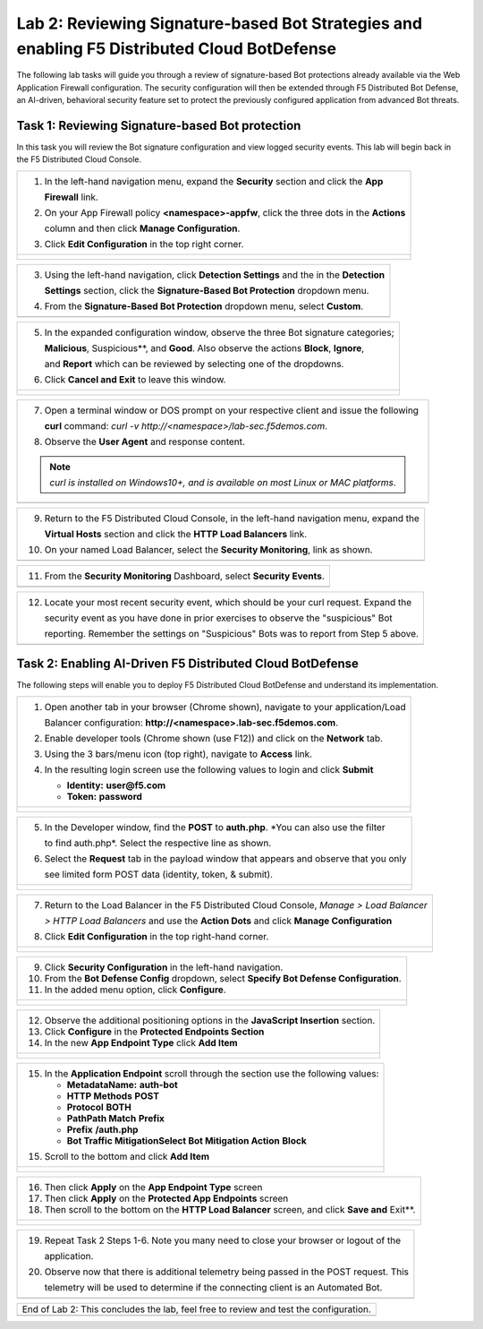 Lab 2: Reviewing Signature-based Bot Strategies and enabling F5 Distributed Cloud BotDefense
============================================================================================

The following lab tasks will guide you through a review of signature-based Bot protections
already available via the Web Application Firewall configuration. The security configuration
will then be extended through F5 Distributed Bot Defense, an AI-driven, behavioral security 
feature set to protect the previously configured application from advanced Bot threats. 

Task 1: Reviewing Signature-based Bot protection   
~~~~~~~~~~~~~~~~~~~~~~~~~~~~~~~~~~~~~~~~~~~~~~~~
In this task you will review the Bot signature configuration and view logged security events.
This lab will begin back in the F5 Distributed Cloud Console.

+----------------------------------------------------------------------------------------------+
| 1. In the left-hand navigation menu, expand the **Security** section and click the **App**   |
|                                                                                              |
|    **Firewall** link.                                                                        |
|                                                                                              |
| 2. On your App Firewall policy **<namespace>-appfw**, click the three dots in the **Actions**|
|                                                                                              |
|    column and then click **Manage Configuration**.                                           |
|                                                                                              |
| 3. Click **Edit Configuration** in the top right corner.                                     |
+----------------------------------------------------------------------------------------------+
| |lab001|                                                                                     |
|                                                                                              |
| |lab002|                                                                                     |
+----------------------------------------------------------------------------------------------+

+----------------------------------------------------------------------------------------------+
| 3. Using the left-hand navigation, click **Detection Settings** and the in the **Detection** |
|                                                                                              |
|    **Settings** section, click the **Signature-Based Bot Protection** dropdown menu.         |
|                                                                                              |
| 4. From the **Signature-Based Bot Protection** dropdown menu, select **Custom**.             |
+----------------------------------------------------------------------------------------------+
| |lab003|                                                                                     |
+----------------------------------------------------------------------------------------------+

+----------------------------------------------------------------------------------------------+
| 5. In the expanded configuration window, observe the three Bot signature categories;         |
|                                                                                              |
|    **Malicious**, Suspicious**, and **Good**. Also observe the actions **Block**, **Ignore**,|
|                                                                                              |
|    and **Report** which can be reviewed by selecting one of the dropdowns.                   |
|                                                                                              |
| 6. Click **Cancel and Exit** to leave this window.                                           |
+----------------------------------------------------------------------------------------------+
| |lab004|                                                                                     |
|                                                                                              |
| |lab005|                                                                                     |
+----------------------------------------------------------------------------------------------+

+----------------------------------------------------------------------------------------------+
| 7. Open a terminal window or DOS prompt on your respective client and issue the following    |
|                                                                                              |
|    **curl** command: *curl -v http://<namespace>/lab-sec.f5demos.com*.                       |
|                                                                                              |
| 8. Observe the **User Agent** and response content.                                          |
|                                                                                              |
| .. note::                                                                                    |
|    *curl is installed on Windows10+, and is available on most Linux or MAC platforms*.       |
+----------------------------------------------------------------------------------------------+
| |lab006|                                                                                     |
+----------------------------------------------------------------------------------------------+

+----------------------------------------------------------------------------------------------+
| 9. Return to the F5 Distributed Cloud Console, in the left-hand navigation menu, expand the  |
|                                                                                              |
|    **Virtual Hosts** section and click the **HTTP Load Balancers** link.                     |
|                                                                                              |
| 10. On your named Load Balancer, select the **Security Monitoring**, link as shown.          |
+----------------------------------------------------------------------------------------------+
| |lab007|                                                                                     |
+----------------------------------------------------------------------------------------------+

+----------------------------------------------------------------------------------------------+
| 11. From the **Security Monitoring** Dashboard, select **Security Events**.                  |
+----------------------------------------------------------------------------------------------+
| |lab008|                                                                                     |
+----------------------------------------------------------------------------------------------+

+----------------------------------------------------------------------------------------------+
| 12. Locate your most recent security event, which should be your curl request. Expand the    |
|                                                                                              |
|     security event as you have done in prior exercises to observe the "suspicious" Bot       |
|                                                                                              |
|     reporting. Remember the settings on "Suspicious" Bots was to report from Step 5 above.   |
+----------------------------------------------------------------------------------------------+
| |lab009|                                                                                     |
+----------------------------------------------------------------------------------------------+

Task 2: Enabling AI-Driven F5 Distributed Cloud BotDefense
~~~~~~~~~~~~~~~~~~~~~~~~~~~~~~~~~~~~~~~~~~~~~~~~~~~~~~~~~~

The following steps will enable you to deploy F5 Distributed Cloud BotDefense and understand its
implementation.

+----------------------------------------------------------------------------------------------+
| 1. Open another tab in your browser (Chrome shown), navigate to your application/Load        |
|                                                                                              |
|    Balancer configuration: **http://<namespace>.lab-sec.f5demos.com**.                       |
|                                                                                              |
| 2. Enable developer tools (Chrome shown (use F12)) and click on the **Network** tab.         |
|                                                                                              |
| 3. Using the 3 bars/menu icon (top right), navigate to **Access** link.                      |
|                                                                                              |
| 4. In the resulting login screen use the following values to login and click **Submit**      |
|                                                                                              |
|    - **Identity:** **user@f5.com**                                                           |
|    - **Token:** **password**                                                                 |
+----------------------------------------------------------------------------------------------+
| |lab010|                                                                                     |
|                                                                                              |
| |lab011|                                                                                     |
+----------------------------------------------------------------------------------------------+

+----------------------------------------------------------------------------------------------+
| 5. In the Developer window, find the **POST** to **auth.php**. *You can also use the filter  |
|                                                                                              |
|    to find auth.php*. Select the respective line as shown.                                   |
|                                                                                              |
| 6. Select the **Request** tab in the payload window that appears and observe that you only   |
|                                                                                              |
|    see limited form POST data (identity, token, & submit).                                   |
+----------------------------------------------------------------------------------------------+
| |lab012|                                                                                     |
|                                                                                              |
| |lab013|                                                                                     |
+----------------------------------------------------------------------------------------------+

+----------------------------------------------------------------------------------------------+
| 7. Return to the Load Balancer in the F5 Distributed Cloud Console, *Manage > Load Balancer* |
|                                                                                              |
|    *> HTTP Load Balancers* and use the **Action Dots** and click **Manage Configuration**    |
|                                                                                              |
| 8. Click **Edit Configuration** in the top right-hand corner.                                |
+----------------------------------------------------------------------------------------------+
| |lab014|                                                                                     |
|                                                                                              |
| |lab015|                                                                                     |
+----------------------------------------------------------------------------------------------+

+----------------------------------------------------------------------------------------------+
| 9. Click **Security Configuration** in the left-hand navigation.                             |
|                                                                                              |
| 10. From the **Bot Defense Config** dropdown, select **Specify Bot Defense Configuration**.  |
|                                                                                              |
| 11. In the added menu option, click **Configure**.                                           |
+----------------------------------------------------------------------------------------------+
| |lab016|                                                                                     |
|                                                                                              |
| |lab017|                                                                                     |
|                                                                                              |
| |lab018|                                                                                     |
+----------------------------------------------------------------------------------------------+

+----------------------------------------------------------------------------------------------+
| 12. Observe the additional positioning options in the **JavaScript Insertion** section.      |
|                                                                                              |
| 13. Click **Configure** in the **Protected Endpoints Section**                               |
|                                                                                              |
| 14. In the new **App Endpoint Type** click **Add Item**                                      |
+----------------------------------------------------------------------------------------------+
| |lab019|                                                                                     |
|                                                                                              |
| |lab020|                                                                                     |
+----------------------------------------------------------------------------------------------+

+----------------------------------------------------------------------------------------------+
| 15. In the **Application Endpoint** scroll through the section use the following values:     |
|                                                                                              |
|     - **Metadata\Name:** **auth-bot**                                                        |
|     - **HTTP Methods** **POST**                                                              |
|     - **Protocol** **BOTH**                                                                  |
|     - **Path\Path Match** **Prefix**                                                         |
|     - **Prefix** **/auth.php**                                                               |
|     - **Bot Traffic Mitigation\Select Bot Mitigation Action** **Block**                      |
|                                                                                              |
| 15. Scroll to the bottom and click **Add Item**                                              |
+----------------------------------------------------------------------------------------------+
| |lab021|                                                                                     |
|                                                                                              |
| |lab022|                                                                                     |
+----------------------------------------------------------------------------------------------+

+----------------------------------------------------------------------------------------------+
| 16. Then click **Apply** on the **App Endpoint Type** screen                                 |
|                                                                                              |
| 17. Then click **Apply** on the **Protected App Endpoints** screen                           |
|                                                                                              |
| 18. Then scroll to the bottom on the **HTTP Load Balancer** screen, and click **Save and**   |
|     Exit**.                                                                                  |
+----------------------------------------------------------------------------------------------+
| |lab023|                                                                                     |
|                                                                                              |
| |lab024|                                                                                     |
|                                                                                              |
| |lab025|                                                                                     |
+----------------------------------------------------------------------------------------------+

+----------------------------------------------------------------------------------------------+
| 19. Repeat Task 2 Steps 1-6.  Note you many need to close your browser or logout of the      |
|                                                                                              |
|     application.                                                                             |
|                                                                                              |
| 20. Observe now that there is additional telemetry being passed in the POST request.  This   |
|                                                                                              |
|     telemetry will be used to determine if the connecting client is an Automated Bot.        |
+----------------------------------------------------------------------------------------------+
| |lab026|                                                                                     |
+----------------------------------------------------------------------------------------------+

+----------------------------------------------------------------------------------------------+
| End of Lab 2:  This concludes the lab, feel free to review and test the configuration.       |
+----------------------------------------------------------------------------------------------+
| |labend|                                                                                     |
+----------------------------------------------------------------------------------------------+

.. |lab001| image:: media/lab2-001.png
   :width: 800px
.. |lab002| image:: media/lab2-002.png
   :width: 800px
.. |lab003| image:: media/lab2-003.png
   :width: 800px
.. |lab004| image:: media/lab2-004.png
   :width: 800px
.. |lab005| image:: media/lab2-005.png
   :width: 800px
.. |lab006| image:: media/lab2-006.png
   :width: 800px
.. |lab007| image:: media/lab2-007.png
   :width: 800px
.. |lab008| image:: media/lab2-008.png
   :width: 800px
.. |lab009| image:: media/lab2-009.png
   :width: 800px
.. |lab010| image:: media/lab2-010.png
   :width: 800px
.. |lab011| image:: media/lab2-011.png
   :width: 800px
.. |lab012| image:: media/lab2-012.png
   :width: 800px
.. |lab013| image:: media/lab2-013.png
   :width: 800px
.. |lab014| image:: media/lab2-014.png
   :width: 800px
.. |lab015| image:: media/lab2-015.png
   :width: 800px
.. |lab016| image:: media/lab2-016.png
   :width: 800px
.. |lab017| image:: media/lab2-017.png
   :width: 800px
.. |lab018| image:: media/lab2-018.png
   :width: 800px
.. |lab019| image:: media/lab2-019.png
   :width: 800px
.. |lab020| image:: media/lab2-020.png
   :width: 800px
.. |lab021| image:: media/lab2-021.png
   :width: 800px
.. |lab022| image:: media/lab2-022.png
   :width: 800px
.. |lab023| image:: media/lab2-023.png
   :width: 800px
.. |lab024| image:: media/lab2-024.png
   :width: 800px
.. |lab025| image:: media/lab2-025.png
   :width: 800px
.. |lab026| image:: media/lab2-026.png
   :width: 800px
.. |labend| image:: media/labend.png
   :width: 800px
